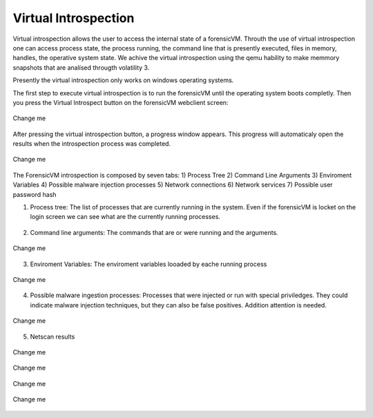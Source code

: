Virtual Introspection
=========================

Virtual introspection allows the user to access the internal state of a forensicVM. Throuth the use of virtual introspection one can access process state, the process running, the command line that is presently executed, files in memory, handles, the operative system state. 
We achive the virtual introspection using the qemu hability to make memmory snapshots that are analísed througth volatility 3.

Presently the virtual introspection only works on windows operating systems.

The first step to execute virtual introspection is to run the forensicVM until the operating system boots completly. Then you press the Virtual Introspect button on the forensicVM webclient screen:

.. raw:: latex

   \FloatBarrier

.. figure:: img/vi-0001.jpg
   :alt: <change me>
   :align: center
   :width: 500

   Change me


After pressing the virtual introspection button, a progress window appears. This progress will automaticaly open the results when the introspection process was completed.

.. raw:: latex

   \FloatBarrier   

.. raw:: latex

   \FloatBarrier

.. figure:: img/vi-0002.jpg
   :alt: <change me>
   :align: center
   :width: 500

   Change me

.. raw:: latex

   \FloatBarrier   
 
The ForensicVM introspection is composed  by seven tabs:
1) Process Tree
2) Command Line Arguments
3) Enviroment Variables
4) Possible malware injection processes
5) Network connections
6) Network services
7) Possible user password hash


1) Process tree: The list of processes that are currently running in the system. Even if the forensicVM is locket on the login screen we can see what are the currently running processes.

.. raw:: latex

   \FloatBarrier

.. figure:: img/vi-0003.jpg
   :alt: <change me>
   :align: center
   :width: 500

      Change me

.. raw:: latex

   \FloatBarrier   

2) Command line arguments: The commands that are or were running and the arguments.

.. raw:: latex

   \FloatBarrier

.. figure:: img/vi-0004.jpg
   :alt: <change me>
   :align: center
   :width: 500

   Change me

.. raw:: latex

   \FloatBarrier   

3) Enviroment Variables: The enviroment variables looaded by eache running process

.. raw:: latex

   \FloatBarrier

.. figure:: img/vi-0005.jpg
   :alt: <change me>
   :align: center
   :width: 500

   Change me

.. raw:: latex

   \FloatBarrier   


4) Possible malware ingestion processes: Processes that were injected or run with special priviledges. They could indicate malware injection techniques, but they can also be false positives. Addition attention is needed.

.. raw:: latex

   \FloatBarrier

.. figure:: img/vi-0006.jpg
   :alt: <change me>
   :align: center
   :width: 500

   Change me

.. raw:: latex

   \FloatBarrier   

5) Netscan results

.. raw:: latex

   \FloatBarrier

.. figure:: img/vi-0007.jpg
   :alt: <change me>
   :align: center
   :width: 500

   Change me

.. raw:: latex

   \FloatBarrier   

.. raw:: latex

   \FloatBarrier

.. figure:: img/vi-0008.jpg
   :alt: <change me>
   :align: center
   :width: 500

   Change me

.. raw:: latex

   \FloatBarrier   


.. raw:: latex

   \FloatBarrier

.. figure:: img/vi-0009.jpg
   :alt: <change me>
   :align: center
   :width: 500

   Change me

.. raw:: latex

   \FloatBarrier   

.. raw:: latex

   \FloatBarrier

.. figure:: img/vi-0010.jpg
   :alt: <change me>
   :align: center
   :width: 500

   Change me

.. raw:: latex

   \FloatBarrier   
